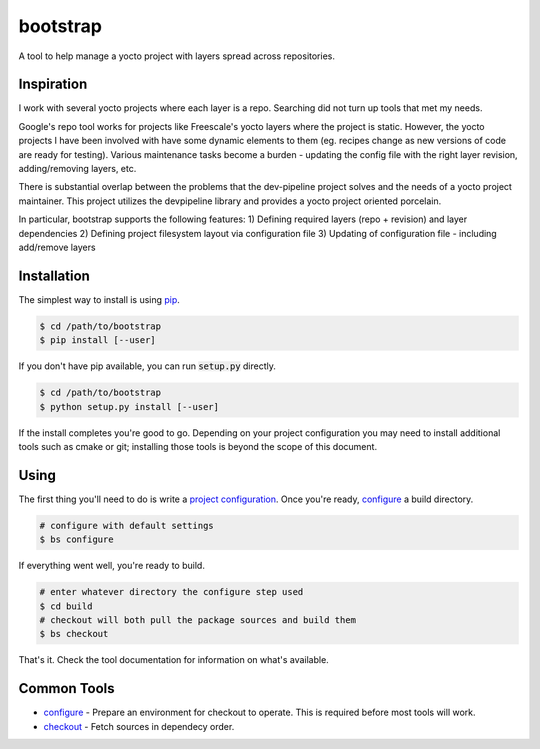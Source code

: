bootstrap
=========
A tool to help manage a yocto project with layers spread across repositories.


Inspiration
-----------
I work with several yocto projects where each layer is a repo. Searching did
not turn up tools that met my needs.

Google's repo tool works for projects like Freescale's yocto layers where the
project is static. However, the yocto projects I have been involved with have
some dynamic elements to them (eg. recipes change as new versions of code are
ready for testing). Various maintenance tasks become a burden - updating the
config file with the right layer revision, adding/removing layers, etc.

There is substantial overlap between the problems that the dev-pipeline project
solves and the needs of a yocto project maintainer. This project utilizes the
devpipeline library and provides a yocto project oriented porcelain.

In particular, bootstrap supports the following features:
1) Defining required layers (repo + revision) and layer dependencies
2) Defining project filesystem layout via configuration file
3) Updating of configuration file - including add/remove layers


Installation
------------
The simplest way to install is using pip_.

.. code:: bash

    $ cd /path/to/bootstrap
    $ pip install [--user]

If you don't have pip available, you can run :code:`setup.py` directly.

.. code:: bash

    $ cd /path/to/bootstrap
    $ python setup.py install [--user]

If the install completes you're good to go.  Depending on your project
configuration you may need to install additional tools such as cmake or git;
installing those tools is beyond the scope of this document.


Using
-----
The first thing you'll need to do is write a `project configuration`_.  Once
you're ready, configure_ a build directory.

.. code:: bash

    # configure with default settings
    $ bs configure

If everything went well, you're ready to build.

.. code:: bash

    # enter whatever directory the configure step used
    $ cd build
    # checkout will both pull the package sources and build them
    $ bs checkout

That's it.  Check the tool documentation for information on what's available.


Common Tools
------------
* configure_ - Prepare an environment for checkout to operate.  This is
  required before most tools will work.
* checkout_ - Fetch sources in dependecy order.


.. _project configuration: docs/config.rst
.. _configure: docs/tools/configure.rst
.. _checkout: docs/tools/checkout.rst
.. _pip: https://pypi.python.org/pypi/pip
